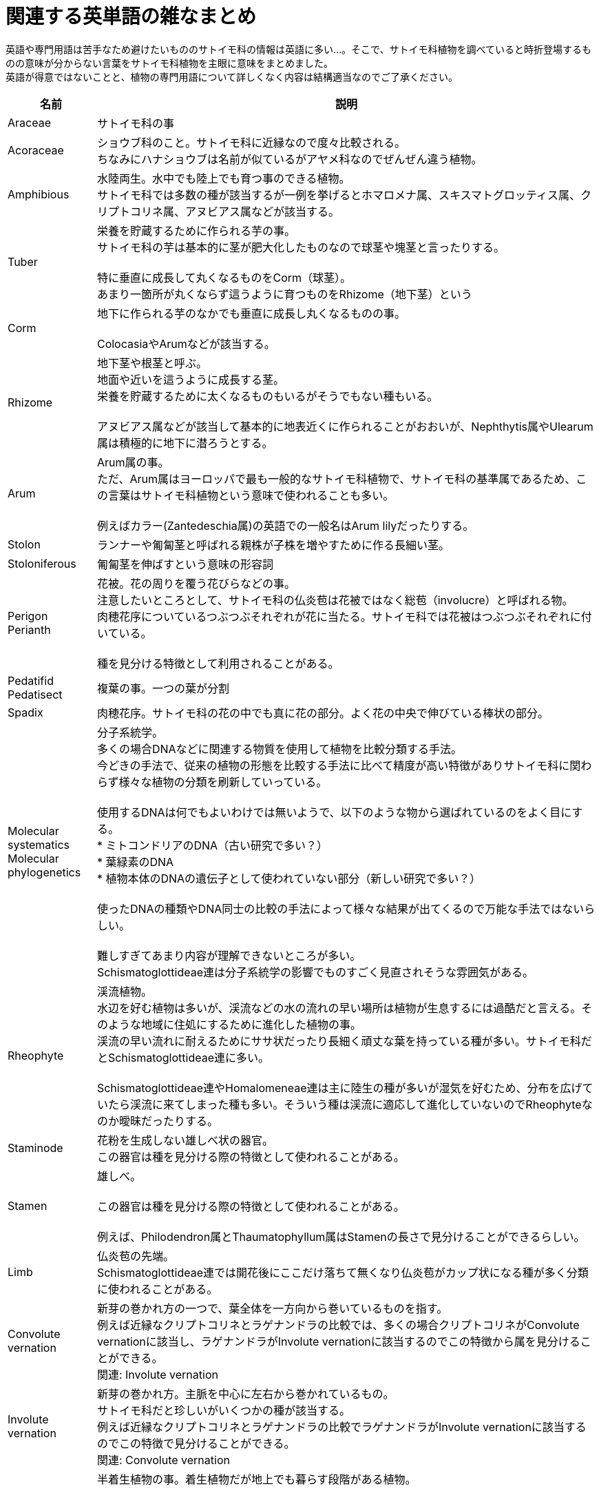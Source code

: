 :hardbreaks:
:sitetree-pariority-key: 6

= 関連する英単語の雑なまとめ

英語や専門用語は苦手なため避けたいもののサトイモ科の情報は英語に多い…。そこで、サトイモ科植物を調べていると時折登場するものの意味が分からない言葉をサトイモ科植物を主眼に意味をまとめました。
英語が得意ではないことと、植物の専門用語について詳しくなく内容は結構適当なのでご了承ください。

// 英単語をアルファベット順に並び替え
+++
<script>
window.addEventListener('load', (event) => {
  const container = document.querySelector(".article table tbody");
  console.log(container)
  if(container) {
      [].slice.call(container.querySelectorAll('tr'))
      .map(function(v){
          const value = v.getElementsByTagName('p')[0].textContent.toLowerCase()
          return { dom: v, value };
      })
      .sort(function(a,b){ if(a.value > b.value) {
          return 1;
        } else if(a.value < b.value) {
          return -1;
        } else {
          return 0;
        }})
      .forEach(function(v){ container.appendChild(v.dom); });
  }
});
</script>
+++

[%autowidth]
|===
|名前|説明

|Araceae
|サトイモ科の事

|Acoraceae
|ショウブ科のこと。サトイモ科に近縁なので度々比較される。
ちなみにハナショウブは名前が似ているがアヤメ科なのでぜんぜん違う植物。

|Amphibious
|水陸両生。水中でも陸上でも育つ事のできる植物。
サトイモ科では多数の種が該当するが一例を挙げるとホマロメナ属、スキスマトグロッティス属、クリプトコリネ属、アヌビアス属などが該当する。

|Tuber
|栄養を貯蔵するために作られる芋の事。
サトイモ科の芋は基本的に茎が肥大化したものなので球茎や塊茎と言ったりする。

特に垂直に成長して丸くなるものをCorm（球茎）。
あまり一箇所が丸くならず這うように育つものをRhizome（地下茎）という
//QUOTE [日本テンナンショウ属図鑑 p33]

|Corm
|地下に作られる芋のなかでも垂直に成長し丸くなるものの事。

ColocasiaやArumなどが該当する。

|Rhizome
|地下茎や根茎と呼ぶ。
地面や近いを這うように成長する茎。
栄養を貯蔵するために太くなるものもいるがそうでもない種もいる。

アヌビアス属などが該当して基本的に地表近くに作られることがおおいが、Nephthytis属やUlearum属は積極的に地下に潜ろうとする。

|Arum
|Arum属の事。
ただ、Arum属はヨーロッパで最も一般的なサトイモ科植物で、サトイモ科の基準属であるため、この言葉はサトイモ科植物という意味で使われることも多い。

例えばカラー(Zantedeschia属)の英語での一般名はArum lilyだったりする。

|Stolon
|ランナーや匍匐茎と呼ばれる親株が子株を増やすために作る長細い茎。

|Stoloniferous
|匍匐茎を伸ばすという意味の形容詞

|Perigon
Perianth
|花被。花の周りを覆う花びらなどの事。
注意したいところとして、サトイモ科の仏炎苞は花被ではなく総苞（involucre）と呼ばれる物。
肉穂花序についているつぶつぶそれぞれが花に当たる。サトイモ科では花被はつぶつぶそれぞれに付いている。

種を見分ける特徴として利用されることがある。
//QUOTE [http://www2.odn.ne.jp/had26900/shokubutsu_no_bunrui/morph_var_flowers.htm]
//QUOTE [https://plaza.rakuten.co.jp/okada1952/diary/201812220000/]

|Pedatifid
Pedatisect
|複葉の事。一つの葉が分割

|Spadix
|肉穂花序。サトイモ科の花の中でも真に花の部分。よく花の中央で伸びている棒状の部分。

|Molecular systematics
Molecular phylogenetics
|分子系統学。
多くの場合DNAなどに関連する物質を使用して植物を比較分類する手法。
今どきの手法で、従来の植物の形態を比較する手法に比べて精度が高い特徴がありサトイモ科に関わらず様々な植物の分類を刷新していっている。

使用するDNAは何でもよいわけでは無いようで、以下のような物から選ばれているのをよく目にする。
* ミトコンドリアのDNA（古い研究で多い？）
* 葉緑素のDNA
* 植物本体のDNAの遺伝子として使われていない部分（新しい研究で多い？）

使ったDNAの種類やDNA同士の比較の手法によって様々な結果が出てくるので万能な手法ではないらしい。

難しすぎてあまり内容が理解できないところが多い。
Schismatoglottideae連は分子系統学の影響でものすごく見直されそうな雰囲気がある。

|Rheophyte
|渓流植物。
水辺を好む植物は多いが、渓流などの水の流れの早い場所は植物が生息するには過酷だと言える。そのような地域に住処にするために進化した植物の事。
渓流の早い流れに耐えるためにササ状だったり長細く頑丈な葉を持っている種が多い。サトイモ科だとSchismatoglottideae連に多い。

Schismatoglottideae連やHomalomeneae連は主に陸生の種が多いが湿気を好むため、分布を広げていたら渓流に来てしまった種も多い。そういう種は渓流に適応して進化していないのでRheophyteなのか曖昧だったりする。

|Staminode
|花粉を生成しない雄しべ状の器官。
この器官は種を見分ける際の特徴として使われることがある。

|Stamen
|雄しべ。

この器官は種を見分ける際の特徴として使われることがある。

例えば、Philodendron属とThaumatophyllum属はStamenの長さで見分けることができるらしい。
//TODO 雄しべで見分ける話は1990年の話で分子的な研究があって属に格上げしたはずだから怪しいかもしれない
//QUOTE [https://www.digital-museum.hiroshima-u.ac.jp/~main/index.php?title=Staminode/staminodium&mobileaction=toggle_view_desktop]
//QUOTE pholodendronの話 [https://cate-araceae.myspecies.info/node/4066]

|Limb
|仏炎苞の先端。
Schismatoglottideae連では開花後にここだけ落ちて無くなり仏炎苞がカップ状になる種が多く分類に使われることがある。

|Convolute vernation
|新芽の巻かれ方の一つで、葉全体を一方向から巻いているものを指す。
例えば近縁なクリプトコリネとラゲナンドラの比較では、多くの場合クリプトコリネがConvolute vernationに該当し、ラゲナンドラがInvolute vernationに該当するのでこの特徴から属を見分けることができる。
関連: Involute vernation

|Involute vernation
|新芽の巻かれ方。主脈を中心に左右から巻かれているもの。
サトイモ科だと珍しいがいくつかの種が該当する。
例えば近縁なクリプトコリネとラゲナンドラの比較でラゲナンドラがInvolute vernationに該当するのでこの特徴で見分けることができる。
関連: Convolute vernation

|Hemiepiphytes
|半着生植物の事。着生植物だが地上でも暮らす段階がある植物。

半着生植物は地面で発芽して樹木の幹のふもとを探すが、この時になるべく暗い方向に伸びる場合が多い。これは木の幹のふもとは幹の影になって暗いことが多いためだと考えられている。
幹にたどり着いたら幹に張り付いて登り始めるが、この時は光の強い上方向に成長する。
ちなみに着生植物の事はEpiphytesと言う。

|Pinnatisect
|葉の形態の一つ。羽状に切れ込みの入る葉の中でも主脈近くまで裂けているものを指す。
ここらへんの記事が詳しい。
https://en.wikipedia.org/wiki/Glossary_of_leaf_morphology
Cercestis属やAnchomanes属の成葉が該当する。
//QUOTE https://www.ei-navi.jp/dictionary/content/pinnatisect/
//QUOTE https://en.wikipedia.org/wiki/Pinnation

|Trichosclereid
|植物の体の中で作られる針が多数生えた硬い細胞の事。草食動物に食べられないための器官だと言われている。

サトイモ科植物だと草食動物に食べられないためにシュウ酸カルシウムの結晶(針)を持つことが多いが、それに加えてTrichosclereidを持つ種がいる。
たぶん食べると痛い。

|Ligule
|小舌や葉舌と言う。
単子葉植物で葉と茎の間にある部位。平べったかったり毛状だったりする。

サトイモ科植物との関連はあまり覚えてない（どの種も持ってたりする？）。
多分、分類する際に使う時がある。
//QUOTE [https://apps.lucidcentral.org/rainforest/text/features/l_leaf_ligule.htm]

|Helophyte
Helophytic
|湿地性の植物の事。水中に生えているが芽が水上に出ているような植物の事だと思われる。
サトイモ科にはこの手の植物が多い。例えばキルトスペルマ属、ミズバショウ属、Montrichardia属などはそういう生活をしている種がほとんど。

関連項目: Rheophyte
//QUOTE https://torontobotanicalgarden.ca/blog/word-of-the-week/botanical-nerd-word-helophyte/

|Spathe
|仏炎苞のこと。
サトイモ科の花全体の中で肉穂花序の後ろにあるもの。

仏炎苞に包まれている棒のようなものは肉穂花序（Spadix）という

|Blade
|葉身、葉片の事。

|Phylogenetic tree
|系統樹。

属名 + Phylogenetic treeとかで調べると楽しい。

|Taxonomy
|分類学、分類法。
書籍でTaxonomyと書かれた項目を探すと大抵植物の特徴から種を見分ける方法が解説されている。

|Geophytes
|地下に芋や茎などの栄養を貯蔵する仕組みのある植物の事。
サトイモ科では主に芋（球茎や根茎）を作る種が該当する。
//QUOTE https://www.floridamuseum.ufl.edu/science/five-facts-geophytes/

|Stem pleionanthic
|花が咲いてシュートが終了した後、次のシュートがシュートの先端から出る種。
このタイプでは次のシュートはうまく繋がってるのであまりシュートが終了した感のない。
サトイモ科では一般的だと思われる。

正直良くわからない

|Stem hapaxanthic
Hapaxanthic shoot
|シュートが終了した後、次のシュートがシュートの下部から出る植物の事？
進化が進んだ一部のスキスマトグロッティス、Philonotion、Orontioideaeで見られる？

あんまりわからない
//TODO Orintioideaeもそうなんだっけ

|Fenestrate
|窓のある。
モンステラなどの葉に穴のある葉とかのことですね。

|Peltate
|ColocasiaやArocasiaの幼葉のように葉の後部が結合して丸くなった葉。

|Prophyll
|前出葉。
植物が特殊な用途のために作る特殊な葉。
多くの植物は茎を成長させるために成長点を作る必要があるが、Prophyllは成長点を作る過程で最初に作られる小さい葉。
（シュートを作る上で最初に作られる葉とも表現する）

サトイモ科では本葉を保護する苞のような役割で作られることが多く、成長点を失った際に新しいシュートを作るために大体の種で作られる。

似ている物でCataphyllというものがある。
ProphyllはCataphyllの中でもシュートの最初期に作られる物だと言われている。

[.inline-quote]
.参考にしたもの
****
CataphyllとProphyllは似たようなもん
https://www.biol.tsukuba.ac.jp/~algae/BotanyWEB/leaf2.html

https://www.frontiersin.org/articles/10.3389/fpls.2022.855146/full
****


//QUOTE [

|Cataphyll
|低出葉？
植物が特殊な用途のために作る特殊な葉。
一般的にはシュートの低い部分で作られるため低出葉と言われる。
（サトイモ科ではそういう状況じゃなくてもCataphyllという言葉が使われているような気がする…？）

サトイモ科では主に本葉の芽を保護するための苞として作られることが多い。非常に長いものを作ったり、1枚の本葉に対して複数枚作られたりする種が存在する。
ランナーやFlagellaeといった新天地を探す際に伸ばすような茎では本葉を作らずにCataphyllだけを作る特徴がある。

|Mesophyll
|

|Inflorescence
|花序

|Monophyllous
|単葉。
葉の形態を指し、複葉を展開しないような物の事を指していると思われる。
こんにゃくなどは扇状の複葉を展開していそうに見えるが完全に子葉に分離していないのでMonophyllousなんじゃないかと思う。

|Heteroblasty
|環境や成長に応じて葉などの形態を変えること。
特にツル性のサトイモ科植物では成長するに従って幼葉から成葉に変化することが種が多い。
例えば、通常飾られているポトスはしずく状かハート型の小さい葉を作るがこれら幼葉で、ヘゴなどに登はんさせると丸くて切れ込んだりするmiddle adultな葉を作る。野生などでもっと成長するとサイズか大きく葉先にかけて長い成葉を作る。

|Midrib
|葉の中央を走る葉脈。
殆どのサトイモ科植物に存在するがギムノスタキス属とPistia属(ボタンウキクサ)には存在しない。
//TODO 本当にウキクサはmidribがない?

|Petiole
|枝と葉の間にある細長い部分もとい葉柄の事。

|petiole sheath
|葉柄についてる新芽を作るための器官

|Sympodium
|分枝の事。

色々調べたものの何を指しているのか掴めそうでつかめない単語。
https://www.biol.tsukuba.ac.jp/~algae/BotanyWEB/shoot.html
// サトイモ科だと花を咲かせた後に終了したシュートから再度茎を成長させるために分枝を作る。

|Bulbil
|植物の地上部で発生する子供の植物。むかごや小球根と呼ばれる。
種子での繁殖にているが、むかごは栄養繁殖で単為生殖なのが特徴。

Pinellia属（ハンゲ属）ではむかごを作る種はあまり種子をつくらないが、むかごを作らない種は花をよく咲かせる（種をよく作る）と言われるので種を使うかむかごを使うかは何かしらの戦略性がありそうに見える。
//QUOTE [筆者の推測　ハンゲ属は育てたこと無いので育ててる人のブログとかを流し見した]

サトイモ科植物の繁殖方法としては珍しいが、いくつか種でむかごを作ることができる。

* Remusatia属は匍匐茎が地上に飛び出て毛むくじゃらのむかごをつくる場合がある
* Amorphophallus属(コンニャク)では葉柄や葉の上に芋を作る種かいる
// Bulbifer Dracontioides Dracontium
* Pinellia属は葉柄の上に新芽を作る種がいる
// Pinellia pedatisectaはむかごをつけないが種を多くつくる

|Flagellae
|直訳すると鞭毛だが、サトイモ科固有の専門用語でサトイモ科植物特有の器官や成長方法を指す。
半着生のサトイモ科植物ではよく見られる。

Flagellaeは細長い茎で葉がほとんどなくCataphyllのみが作られる。

モンステラ属ではFlagellaeはある程度着生先の木に登りきった時に作られる。Flagelaeは次の着生先の木を探すために地面に降りるために使われる。

園芸をしている感じでは極度に乾燥させたり、肥料をやらなかったり、暗いところにおいたり、植物を弱らせたりすると逃げ出すように出てくることがある。

どことなく芋を作るサトイモ科植物のランナーによく似ているので関連があるんじゃないかと思う。

|whorl
|

|Geniculum
|サトイモ科特有の器官を指す言葉。葉柄と葉の間にある膨らんだ部分で光を効率的に集めるために葉の向きを変える用途で使われるらしい。

|Shoot
|主に茎を中心として葉など一連の器官を指す言葉(枝)。
茎が分岐するとそこは別のシュートということになる。

言葉で説明することが難しい単語の一つ。
https://www.biol.tsukuba.ac.jp/~algae/BotanyWEB/shoot.html

//TODO 仮軸分枝とかを書きたい
//ややこしいところで、シュートは花で終わる。そのため、花の開花後に再度できた成長点は一つの枝ように見えても別のシュートということになる。
//花の咲き方も色々ありシュートを終われせない咲かせ方をする時もあるので注意（主にアンスリウム亜科）。

|Section
|節。
属内の種を分類するときに使われるグループの一つ。
属内の種を分類する際には亜属（subgenera）なども使われる。

|Raphide
|シュウ酸カルシウムが結晶化して針状になったもの

|Posterior lobes
|俗にいう葉の耳の事。即裂片と呼ぶ？
葉柄と葉の接続よりも後ろの部分。葉先にかけての部分をAnterior lobeと呼ぶらしい。
//QUOTE [https://www.facebook.com/thegreenmindedshop/photos/a.2427336137353509/3183285465091902/?type=3]

|Palaeotropical
|

|Pleiophyllous sympodium
|通常葉が一つしかつかないようなところに複数葉がついている状態の事らしい。

Pholodendron亜属とPteromischum亜属を見分けるために必要な形質らしいが何の話をしているのか謎。
//QUOTE [https://www.thefreedictionary.com/Pleiophyllous]

|Lithophytic
|

|Laticifer
|

|Parapatric
|

|Arborescent
|樹木状

|Eocaul
|ポトス属(Epipremnum属ではない)に特有な成長の仕方。
着生する木などを探すために林床を這う際に作られる茎で、葉がなくCataphyllのみでかなりの距離をそのまま成長することができる特徴がある。

多分、他の半着生サトイモ科植物でいうFlagellaeと同じようなものなんじゃないかと思う。

[.inline-quote]
.参考にしたもの
****
http://www.aroid.org/genera/pothos/shootarch.php
****

|===


//MEMO https://mikawanoyasou.org/yougo/shokubutuyougo-ei.htm